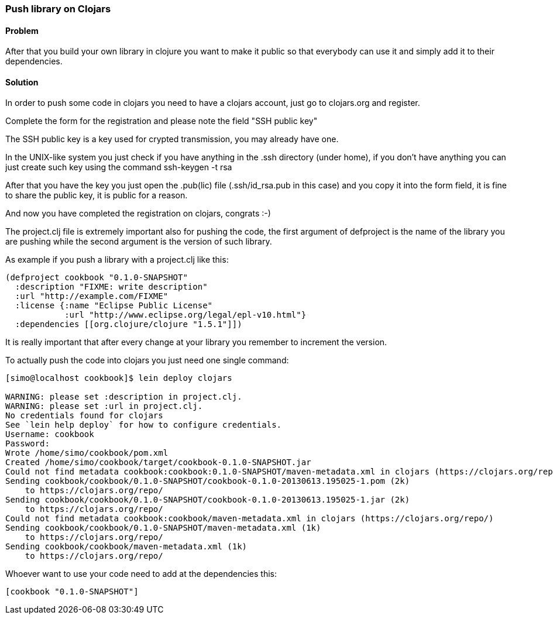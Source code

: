 ////
:Author: Simone Mosciatti
:Email: simone@mweb.biz
////

////
TODO: This recipe needs improvement

* Grammatical rewrite
* Discussion in "Solution" -> "Discussion"
* Samples could be tidied up. (warnings, etc.)

See http://github.com/clojure-cookbook/clojure-cookbook/issues/90
////


=== Push library on Clojars

==== Problem
After that you build your own library in clojure you want to make it public so that everybody can use it and simply add it to their dependencies.

==== Solution

In order to push some code in clojars you need to have a clojars account, just go to clojars.org and register.

Complete the form for the registration and please note the field "SSH public key"

The SSH public key is a key used for crypted transmission, you may already have one.

In the UNIX-like system you just check if you have anything in the .ssh directory (under home), if you don't have anything you can just create such key using the command ssh-keygen -t rsa

After that you have the key you just open the .pub(lic) file (.ssh/id_rsa.pub in this case) and you copy it into the form field, it is fine to share the public key, it is public for a reason.

And now you have completed the registration on clojars, congrats :-)



The project.clj file is extremely important also for pushing the code, the first argument of defproject is the name of the library you are pushing while the second argument is the version of such library.

As example if you push a library with a project.clj like this:

[source, clojure]
----
(defproject cookbook "0.1.0-SNAPSHOT"
  :description "FIXME: write description"
  :url "http://example.com/FIXME"
  :license {:name "Eclipse Public License"
            :url "http://www.eclipse.org/legal/epl-v10.html"}
  :dependencies [[org.clojure/clojure "1.5.1"]])
----

It is really important that after every change at your library you remember to increment the version.

To actually push the code into clojars you just need one single command:
[source, bash]
----
[simo@localhost cookbook]$ lein deploy clojars

WARNING: please set :description in project.clj.
WARNING: please set :url in project.clj.
No credentials found for clojars
See `lein help deploy` for how to configure credentials.
Username: cookbook
Password: 
Wrote /home/simo/cookbook/pom.xml
Created /home/simo/cookbook/target/cookbook-0.1.0-SNAPSHOT.jar
Could not find metadata cookbook:cookbook:0.1.0-SNAPSHOT/maven-metadata.xml in clojars (https://clojars.org/repo/)
Sending cookbook/cookbook/0.1.0-SNAPSHOT/cookbook-0.1.0-20130613.195025-1.pom (2k)
    to https://clojars.org/repo/
Sending cookbook/cookbook/0.1.0-SNAPSHOT/cookbook-0.1.0-20130613.195025-1.jar (2k)
    to https://clojars.org/repo/
Could not find metadata cookbook:cookbook/maven-metadata.xml in clojars (https://clojars.org/repo/)
Sending cookbook/cookbook/0.1.0-SNAPSHOT/maven-metadata.xml (1k)
    to https://clojars.org/repo/
Sending cookbook/cookbook/maven-metadata.xml (1k)
    to https://clojars.org/repo/

----

Whoever want to use your code need to add at the dependencies this:
[source, clojure]
----
[cookbook "0.1.0-SNAPSHOT"]
----
